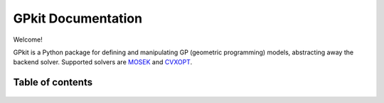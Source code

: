 GPkit Documentation
*******************

Welcome!

GPkit is a Python package for defining and manipulating
GP (geometric programming) models,
abstracting away the backend solver.
Supported solvers are
`MOSEK <http://mosek.com>`_
and `CVXOPT <http://cvxopt.org>`_.

Table of contents
====================
    .. toctree::
       :maxdepth: 2

       whatisagp
       installation
       gettingstarted
       examples
       glossary
